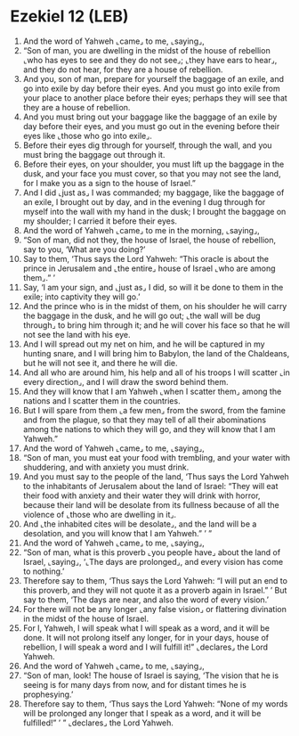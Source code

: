 * Ezekiel 12 (LEB)
:PROPERTIES:
:ID: LEB/26-EZE12
:END:

1. And the word of Yahweh ⌞came⌟ to me, ⌞saying⌟,
2. “Son of man, you are dwelling in the midst of the house of rebellion ⌞who has eyes to see and they do not see⌟; ⌞they have ears to hear⌟, and they do not hear, for they are a house of rebellion.
3. And you, son of man, prepare for yourself the baggage of an exile, and go into exile by day before their eyes. And you must go into exile from your place to another place before their eyes; perhaps they will see that they are a house of rebellion.
4. And you must bring out your baggage like the baggage of an exile by day before their eyes, and you must go out in the evening before their eyes like ⌞those who go into exile⌟.
5. Before their eyes dig through for yourself, through the wall, and you must bring the baggage out through it.
6. Before their eyes, on your shoulder, you must lift up the baggage in the dusk, and your face you must cover, so that you may not see the land, for I make you as a sign to the house of Israel.”
7. And I did ⌞just as⌟ I was commanded; my baggage, like the baggage of an exile, I brought out by day, and in the evening I dug through for myself into the wall with my hand in the dusk; I brought the baggage on my shoulder; I carried it before their eyes.
8. And the word of Yahweh ⌞came⌟ to me in the morning, ⌞saying⌟,
9. “Son of man, did not they, the house of Israel, the house of rebellion, say to you, ‘What are you doing?’
10. Say to them, ‘Thus says the Lord Yahweh: “This oracle is about the prince in Jerusalem and ⌞the entire⌟ house of Israel ⌞who are among them⌟.” ’
11. Say, ‘I am your sign, and ⌞just as⌟ I did, so will it be done to them in the exile; into captivity they will go.’
12. And the prince who is in the midst of them, on his shoulder he will carry the baggage in the dusk, and he will go out; ⌞the wall will be dug through⌟ to bring him through it; and he will cover his face so that he will not see the land with his eye.
13. And I will spread out my net on him, and he will be captured in my hunting snare, and I will bring him to Babylon, the land of the Chaldeans, but he will not see it, and there he will die.
14. And all who are around him, his help and all of his troops I will scatter ⌞in every direction⌟, and I will draw the sword behind them.
15. And they will know that I am Yahweh ⌞when I scatter them⌟ among the nations and I scatter them in the countries.
16. But I will spare from them ⌞a few men⌟ from the sword, from the famine and from the plague, so that they may tell of all their abominations among the nations to which they will go, and they will know that I am Yahweh.”
17. And the word of Yahweh ⌞came⌟ to me, ⌞saying⌟,
18. “Son of man, you must eat your food with trembling, and your water with shuddering, and with anxiety you must drink.
19. And you must say to the people of the land, ‘Thus says the Lord Yahweh to the inhabitants of Jerusalem about the land of Israel: “They will eat their food with anxiety and their water they will drink with horror, because their land will be desolate from its fullness because of all the violence of ⌞those who are dwelling in it⌟.
20. And ⌞the inhabited cites will be desolate⌟, and the land will be a desolation, and you will know that I am Yahweh.” ’ ”
21. And the word of Yahweh ⌞came⌟ to me, ⌞saying⌟,
22. “Son of man, what is this proverb ⌞you people have⌟ about the land of Israel, ⌞saying⌟, ‘⌞The days are prolonged⌟, and every vision has come to nothing.’
23. Therefore say to them, ‘Thus says the Lord Yahweh: “I will put an end to this proverb, and they will not quote it as a proverb again in Israel.” ’ But say to them, ‘The days are near, and also the word of every vision.’
24. For there will not be any longer ⌞any false vision⌟ or flattering divination in the midst of the house of Israel.
25. For I, Yahweh, I will speak what I will speak as a word, and it will be done. It will not prolong itself any longer, for in your days, house of rebellion, I will speak a word and I will fulfill it!” ⌞declares⌟ the Lord Yahweh.
26. And the word of Yahweh ⌞came⌟ to me, ⌞saying⌟,
27. “Son of man, look! The house of Israel is saying, ‘The vision that he is seeing is for many days from now, and for distant times he is prophesying.’
28. Therefore say to them, ‘Thus says the Lord Yahweh: “None of my words will be prolonged any longer that I speak as a word, and it will be fulfilled!” ’ ” ⌞declares⌟ the Lord Yahweh.
